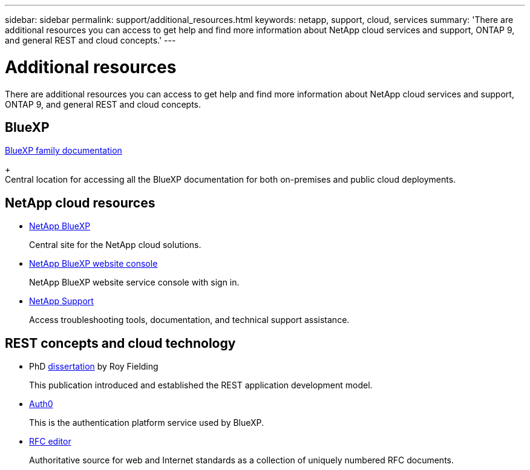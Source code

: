 ---
sidebar: sidebar
permalink: support/additional_resources.html
keywords: netapp, support, cloud, services
summary: 'There are additional resources you can access to get help and find more information about NetApp cloud services and support, ONTAP 9, and general REST and cloud concepts.'
---

= Additional resources
:hardbreaks:
:nofooter:
:icons: font
:linkattrs:
:imagesdir: ./media/

[.lead]
There are additional resources you can access to get help and find more information about NetApp cloud services and support, ONTAP 9, and general REST and cloud concepts.

== BlueXP 

https://docs.netapp.com/us-en/bluexp-family/[BlueXP family documentation^]
+
Central location for accessing all the BlueXP documentation for both on-premises and public cloud deployments.

== NetApp cloud resources

* https://cloud.netapp.com/[NetApp BlueXP^]
+
Central site for the NetApp cloud solutions.

* https://services.cloud.netapp.com/redirect-to-login?startOnSignup=false[NetApp BlueXP website console^]
+
NetApp BlueXP website service console with sign in.

* https://mysupport.netapp.com/[NetApp Support^]
+
Access troubleshooting tools, documentation, and technical support assistance.


== REST concepts and cloud technology

* PhD https://www.ics.uci.edu/~fielding/pubs/dissertation/top.htm[dissertation^] by Roy Fielding
+
This publication introduced and established the REST application development model.

* https://auth0.com/[Auth0^]
+
This is the authentication platform service used by BlueXP.

* https://www.rfc-editor.org/[RFC editor^]
+
Authoritative source for web and Internet standards as a collection of uniquely numbered RFC documents.
